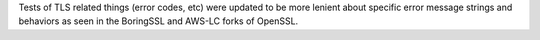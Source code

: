 Tests of TLS related things (error codes, etc) were updated to be more
lenient about specific error message strings and behaviors as seen in the
BoringSSL and AWS-LC forks of OpenSSL.
